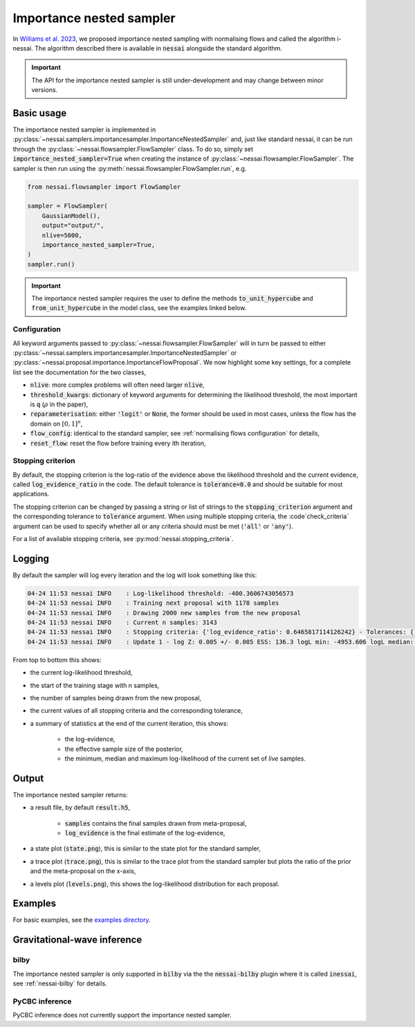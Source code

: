 =========================
Importance nested sampler
=========================

In `Williams et al. 2023 <https://arxiv.org/abs/2302.08526>`_, we proposed importance nested sampling with normalising flows and called the algorithm i-nessai.
The algorithm described there is available in :code:`nessai` alongside the standard algorithm.

.. important::
    The API for the importance nested sampler is still under-development and may change between minor versions.

Basic usage
===========

The importance nested sampler is implemented in :py:class:`~nessai.samplers.importancesampler.ImportanceNestedSampler`
and, just like standard nessai, it can be run through the :py:class:`~nessai.flowsampler.FlowSampler` class.
To do so, simply set :code:`importance_nested_sampler=True` when creating the instance of :py:class:`~nessai.flowsampler.FlowSampler`.
The sampler is then run using the :py:meth:`nessai.flowsampler.FlowSampler.run`, e.g.

.. code-block:: python

    from nessai.flowsampler import FlowSampler

    sampler = FlowSampler(
        GaussianModel(),
        output="output/",
        nlive=5000,
        importance_nested_sampler=True,
    )
    sampler.run()


.. important::
    The importance nested sampler requires the user to define the methods :code:`to_unit_hypercube` and :code:`from_unit_hypercube` in the model class,
    see the examples linked below.


Configuration
-------------

All keyword arguments passed to  :py:class:`~nessai.flowsampler.FlowSampler` will in turn be passed to either
:py:class:`~nessai.samplers.importancesampler.ImportanceNestedSampler` or :py:class:`~nessai.proposal.importance.ImportanceFlowProposal`.
We now highlight some key settings, for a complete list see the documentation for the two classes,

* :code:`nlive`: more complex problems will often need larger :code:`nlive`,
* :code:`threshold_kwargs`: dictionary of keyword arguments for determining the likelihood threshold, the most important is :code:`q` (:math:`\rho` in the paper),
* :code:`reparameterisation`: either :code:`'logit'` or :code:`None`, the former should be used in most cases, unless the flow has the domain on :math:`[0, 1]^n`,
* :code:`flow_config`: identical to the standard sampler, see :ref:`normalising flows configuration` for details,
* :code:`reset_flow`: reset the flow before training every ith iteration,


Stopping criterion
------------------

By default, the stopping criterion is the log-ratio of the evidence above the likelihood threshold and the current evidence, called :code:`log_evidence_ratio` in the code.
The default tolerance is :code:`tolerance=0.0` and should be suitable for most applications.

The stopping criterion can be changed by passing a string or list of strings to the :code:`stopping_criterion` argument
and the corresponding tolerance to :code:`tolerance` argument. When using multiple stopping criteria, the :code`check_criteria`
argument can be used to specify whether all or any criteria should must be met (:code:`'all'` or :code:`'any'`).

For a list of available stopping criteria, see :py:mod:`nessai.stopping_criteria`.

Logging
=======

By default the sampler will log every iteration and the log will look something like this:

.. code-block:: console

    04-24 11:53 nessai INFO    : Log-likelihood threshold: -400.3606743056573
    04-24 11:53 nessai INFO    : Training next proposal with 1178 samples
    04-24 11:53 nessai INFO    : Drawing 2000 new samples from the new proposal
    04-24 11:53 nessai INFO    : Current n samples: 3143
    04-24 11:53 nessai INFO    : Stopping criteria: {'log_evidence_ratio': 0.6465817114126242} - Tolerances: {'log_evidence_ratio': 0.0}
    04-24 11:53 nessai INFO    : Update 1 - log Z: 0.085 +/- 0.085 ESS: 136.3 logL min: -4953.606 logL median: -81.045 logL max: -0.007

From top to bottom this shows:

* the current log-likelihood threshold,
* the start of the training stage with n samples,
* the number of samples being drawn from the new proposal,
* the current values of all stopping criteria and the corresponding tolerance,
* a summary of statistics at the end of the current iteration, this shows:

    * the log-evidence,
    * the effective sample size of the posterior,
    * the minimum, median and maximum log-likelihood of the current set of *live* samples.


Output
======

The importance nested sampler returns:

* a result file, by default :code:`result.h5`,

    * :code:`samples` contains the final samples drawn from meta-proposal,
    * :code:`log_evidence` is the final estimate of the log-evidence,

* a state plot (:code:`state.png`), this is similar to the state plot for the standard sampler,
* a trace plot (:code:`trace.png`), this is similar to the trace plot from the standard sampler but plots the ratio of the prior and the meta-proposal on the x-axis,
* a levels plot (:code:`levels.png`), this shows the log-likelihood distribution for each proposal.


Examples
========

For basic examples, see the `examples directory <https://github.com/mj-will/nessai/tree/main/examples/importance_nested_sampler>`_.


Gravitational-wave inference
=============================

bilby
-----

The importance nested sampler is only supported in :code:`bilby` via the the
:code:`nessai-bilby` plugin where it is called :code:`inessai`,
see :ref:`nessai-bilby` for details.


PyCBC inference
---------------

PyCBC inference does not currently support the importance nested sampler.
